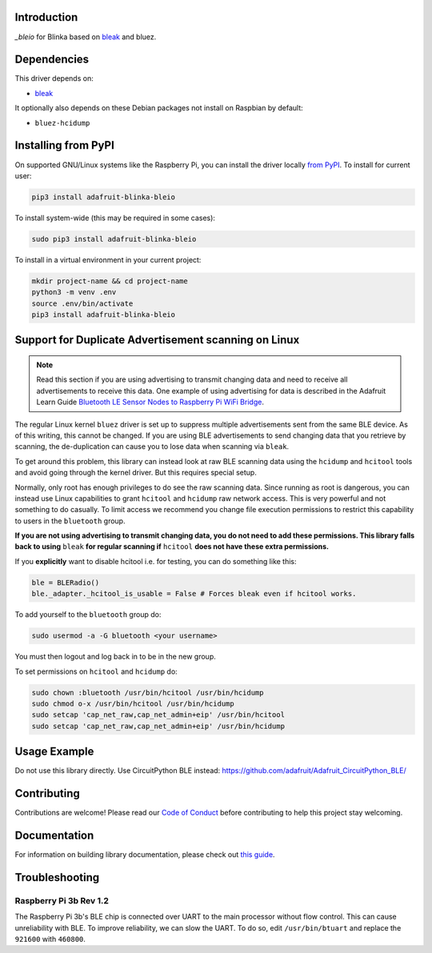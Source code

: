Introduction
============

.. image:: https://readthedocs.org/projects/adafruit-blinka-bleio/badge/?version=latest
    :target: https://circuitpython.readthedocs.io/projects/blinka_bleio/en/latest/
    :alt: Documentation Status

.. image:: https://img.shields.io/discord/327254708534116352.svg
    :target: https://adafru.it/discord
    :alt: Discord

.. image:: https://github.com/adafruit/Adafruit_Blinka_bleio/workflows/Build%20CI/badge.svg
    :target: https://github.com/adafruit/Adafruit_Blinka_bleio/actions
    :alt: Build Status

`_bleio` for Blinka based on `bleak <https://github.com/hbldh/bleak>`_ and bluez.


Dependencies
=============
This driver depends on:

* `bleak <https://github.com/hbldh/bleak>`_

It optionally also depends on these Debian packages not install on Raspbian by default:

* ``bluez-hcidump``

Installing from PyPI
=====================

On supported GNU/Linux systems like the Raspberry Pi, you can install the driver locally `from
PyPI <https://pypi.org/project/adafruit-blinka-bleio/>`_. To install for current user:

.. code-block:: shell

    pip3 install adafruit-blinka-bleio

To install system-wide (this may be required in some cases):

.. code-block:: shell

    sudo pip3 install adafruit-blinka-bleio

To install in a virtual environment in your current project:

.. code-block:: shell

    mkdir project-name && cd project-name
    python3 -m venv .env
    source .env/bin/activate
    pip3 install adafruit-blinka-bleio


Support for Duplicate Advertisement scanning on Linux
=====================================================

.. note::
   Read this section if you are using advertising to transmit changing
   data and need to receive all advertisements to receive this data.
   One example of using advertising for data is described in the Adafruit Learn Guide
   `Bluetooth LE Sensor Nodes to Raspberry Pi WiFi Bridge
   <https://learn.adafruit.com/bluetooth-le-broadcastnet-sensor-node-raspberry-pi-wifi-bridge>`_.

The regular Linux kernel ``bluez`` driver is set up to suppress
multiple advertisements sent from the same BLE device.  As of this
writing, this cannot be changed.  If you are using BLE advertisements
to send changing data that you retrieve by scanning, the
de-duplication can cause you to lose data when scanning via ``bleak``.

To get around this problem, this library can instead look at raw BLE
scanning data using the ``hcidump`` and ``hcitool`` tools and avoid
going through the kernel driver. But this requires special setup.

Normally, only root has enough privileges to do see the raw scanning
data.  Since running as root is dangerous, you can instead use Linux
capabilities to grant ``hcitool`` and ``hcidump`` raw network
access. This is very powerful and not something to do casually. To
limit access we recommend you change file execution permissions to
restrict this capability to users in the ``bluetooth`` group.

**If you are not using advertising to transmit changing data, you do
not need to add these permissions. This library falls back to using**
``bleak`` **for regular scanning if** ``hcitool`` **does not have
these extra permissions.**

If you **explicitly** want to disable hcitool i.e. for testing, you can
do something like this:

.. code-block:: python

    ble = BLERadio()
    ble._adapter._hcitool_is_usable = False # Forces bleak even if hcitool works.

To add yourself to the ``bluetooth`` group do:

.. code-block:: shell

    sudo usermod -a -G bluetooth <your username>

You must then logout and log back in to be in the new group.

To set permissions on ``hcitool`` and ``hcidump`` do:

.. code-block:: shell

    sudo chown :bluetooth /usr/bin/hcitool /usr/bin/hcidump
    sudo chmod o-x /usr/bin/hcitool /usr/bin/hcidump
    sudo setcap 'cap_net_raw,cap_net_admin+eip' /usr/bin/hcitool
    sudo setcap 'cap_net_raw,cap_net_admin+eip' /usr/bin/hcidump

Usage Example
=============

Do not use this library directly. Use CircuitPython BLE instead:
https://github.com/adafruit/Adafruit_CircuitPython_BLE/

Contributing
============

Contributions are welcome! Please read our `Code of Conduct
<https://github.com/adafruit/Adafruit_Blinka_bleio/blob/master/CODE_OF_CONDUCT.md>`_
before contributing to help this project stay welcoming.

Documentation
=============

For information on building library documentation, please check out `this guide <https://learn.adafruit.com/creating-and-sharing-a-circuitpython-library/sharing-our-docs-on-readthedocs#sphinx-5-1>`_.

Troubleshooting
================

Raspberry Pi 3b Rev 1.2
^^^^^^^^^^^^^^^^^^^^^^^^

The Raspberry Pi 3b's BLE chip is connected over UART to the main processor without flow control.
This can cause unreliability with BLE. To improve reliability, we can slow the UART. To do so,
edit ``/usr/bin/btuart`` and replace the ``921600`` with ``460800``.
